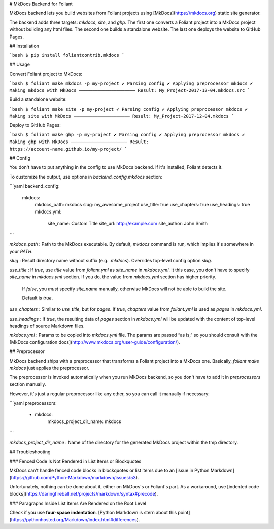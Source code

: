 # MkDocs Backend for Foliant

MkDocs backend lets you build websites from Foliant projects using [MkDocs](https://mkdocs.org) static site generator.

The backend adds three targets: `mkdocs`, `site`, and `ghp`. The first one converts a Foliant project into a MkDocs project without building any html files. The second one builds a standalone website. The last one deploys the website to GitHub Pages.


## Installation

```bash
$ pip install foliantcontrib.mkdocs
```


## Usage

Convert Foliant project to MkDocs:

```bash
$ foliant make mkdocs -p my-project
✔ Parsing config
✔ Applying preprocessor mkdocs
✔ Making mkdocs with MkDocs
─────────────────────
Result: My_Project-2017-12-04.mkdocs.src
```

Build a standalone website:

```bash
$ foliant make site -p my-project
✔ Parsing config
✔ Applying preprocessor mkdocs
✔ Making site with MkDocs
─────────────────────
Result: My_Project-2017-12-04.mkdocs
```

Deploy to GitHub Pages:

```bash
$ foliant make ghp -p my-project
✔ Parsing config
✔ Applying preprocessor mkdocs
✔ Making ghp with MkDocs
─────────────────────
Result: https://account-name.github.io/my-project/
```


## Config

You don't have to put anything in the config to use MkDocs backend. If it's installed, Foliant detects it.

To customize the output, use options in `backend_config.mkdocs` section:

```yaml
backend_config:
  mkdocs:
    mkdocs_path: mkdocs
    slug: my_awesome_project
    use_title: true
    use_chapters: true
    use_headings: true
    mkdocs.yml:
      site_name: Custom Title
      site_url: http://example.com
      site_author: John Smith
```

`mkdocs_path`
:   Path to the MkDocs executable. By default, `mkdocs` command is run, which implies it's somewhere in your `PATH`.

`slug`
:   Result directory name without suffix (e.g. `.mkdocs`). Overrides top-level config option `slug`.

`use_title`
:   If `true`, use `title` value from `foliant.yml` as `site_name` in `mkdocs.yml`. It this case, you don't have to specify `site_name` in `mkdocs.yml` section. If you do, the value from `mkdocs.yml` section has higher priority.

    If `false`, you *must* specify `site_name` manually, otherwise MkDocs will not be able to build the site.

    Default is `true`.

`use_chapters`
:   Similar to `use_title`, but for `pages`. If `true`, `chapters` value from `foliant.yml` is used as `pages` in `mkdocs.yml`.

`use_headings`
:   If `true`, the resulting data of `pages` section in `mkdocs.yml` will be updated with the content of top-level headings of source Markdown files.

`mkdocs.yml`
:   Params to be copied into `mkdocs.yml` file. The params are passed “as is,” so you should consult with the [MkDocs configuration docs](http://www.mkdocs.org/user-guide/configuration/).


## Preprocessor

MkDocs backend ships with a preprocessor that transforms a Foliant project into a MkDocs one. Basically, `foliant make mkdocs` just applies the preprocessor.

The preprocessor is invoked automatically when you run MkDocs backend, so you don't have to add it in `preprocessors` section manually.

However, it's just a regular preprocessor like any other, so you can call it manually if necessary:

```yaml
preprocessors:
  - mkdocs:
      mkdocs_project_dir_name: mkdocs
```

`mkdocs_project_dir_name`
:   Name of the directory for the generated MkDocs project within the tmp directory.


## Troubleshooting

### Fenced Code Is Not Rendered in List Items or Blockquotes

MkDocs can't handle fenced code blocks in blockquotes or list items due to an [issue in Python Markdown](https://github.com/Python-Markdown/markdown/issues/53).

Unfortunately, nothing can be done about it, either on MkDocs's or Foliant's part. As a workaround, use [indented code blocks](https://daringfireball.net/projects/markdown/syntax#precode).


### Paragraphs Inside List Items Are Rendered on the Root Level

Check if you use **four-space indentation**. [Python Markdown is stern about this point](https://pythonhosted.org/Markdown/index.html#differences).


